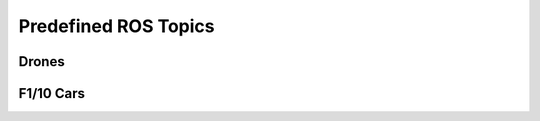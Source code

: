 Predefined ROS Topics
=====================

Drones
------

.. todo::

    Sensor and actuator topics


F1/10 Cars
----------

.. todo::

    Sensor and actuator topics


